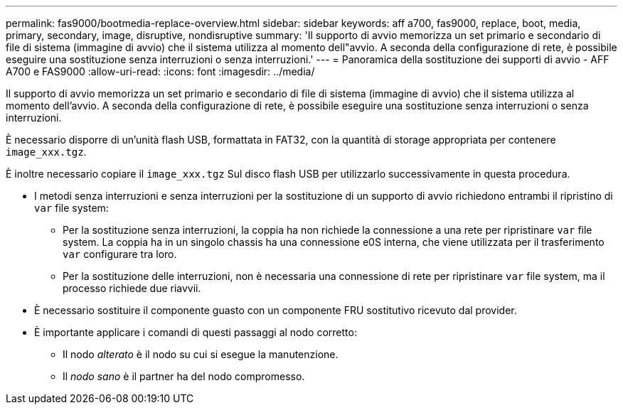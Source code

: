 ---
permalink: fas9000/bootmedia-replace-overview.html 
sidebar: sidebar 
keywords: aff a700, fas9000, replace, boot, media, primary, secondary, image, disruptive, nondisruptive 
summary: 'Il supporto di avvio memorizza un set primario e secondario di file di sistema (immagine di avvio) che il sistema utilizza al momento dell"avvio. A seconda della configurazione di rete, è possibile eseguire una sostituzione senza interruzioni o senza interruzioni.' 
---
= Panoramica della sostituzione dei supporti di avvio - AFF A700 e FAS9000
:allow-uri-read: 
:icons: font
:imagesdir: ../media/


[role="lead include"]
Il supporto di avvio memorizza un set primario e secondario di file di sistema (immagine di avvio) che il sistema utilizza al momento dell'avvio. A seconda della configurazione di rete, è possibile eseguire una sostituzione senza interruzioni o senza interruzioni.

È necessario disporre di un'unità flash USB, formattata in FAT32, con la quantità di storage appropriata per contenere `image_xxx.tgz`.

È inoltre necessario copiare il `image_xxx.tgz` Sul disco flash USB per utilizzarlo successivamente in questa procedura.

* I metodi senza interruzioni e senza interruzioni per la sostituzione di un supporto di avvio richiedono entrambi il ripristino di `var` file system:
+
** Per la sostituzione senza interruzioni, la coppia ha non richiede la connessione a una rete per ripristinare `var` file system. La coppia ha in un singolo chassis ha una connessione e0S interna, che viene utilizzata per il trasferimento `var` configurare tra loro.
** Per la sostituzione delle interruzioni, non è necessaria una connessione di rete per ripristinare `var` file system, ma il processo richiede due riavvii.


* È necessario sostituire il componente guasto con un componente FRU sostitutivo ricevuto dal provider.
* È importante applicare i comandi di questi passaggi al nodo corretto:
+
** Il nodo _alterato_ è il nodo su cui si esegue la manutenzione.
** Il _nodo sano_ è il partner ha del nodo compromesso.



